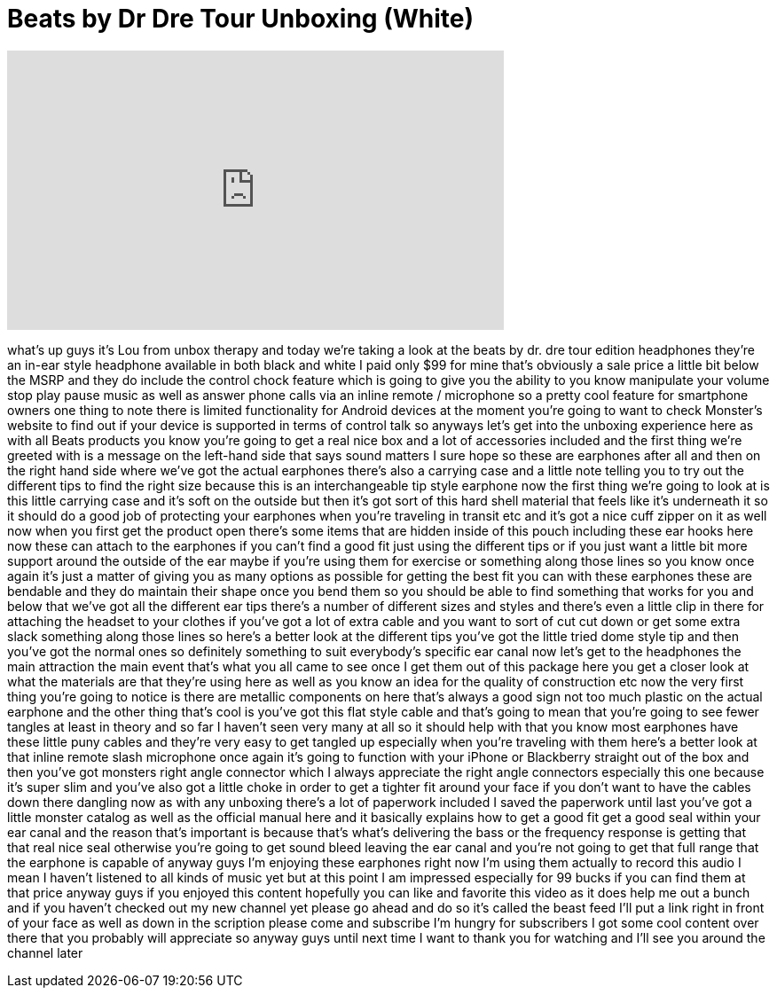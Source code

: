 = Beats by Dr Dre Tour Unboxing (White)
:published_at: 2011-12-30
:hp-alt-title: Beats by Dr Dre Tour Unboxing (White)
:hp-image: https://i.ytimg.com/vi/qmHIGr-Wimg/maxresdefault.jpg


++++
<iframe width="560" height="315" src="https://www.youtube.com/embed/qmHIGr-Wimg?rel=0" frameborder="0" allow="autoplay; encrypted-media" allowfullscreen></iframe>
++++

what's up guys it's Lou from unbox
therapy and today we're taking a look at
the beats by dr. dre tour edition
headphones they're an in-ear style
headphone available in both black and
white I paid only $99 for mine that's
obviously a sale price a little bit
below the MSRP and they do include the
control chock feature which is going to
give you the ability to you know
manipulate your volume stop play pause
music as well as answer phone calls via
an inline remote / microphone so a
pretty cool feature for smartphone
owners one thing to note there is
limited functionality for Android
devices at the moment you're going to
want to check Monster's website to find
out if your device is supported in terms
of control talk so anyways let's get
into the unboxing experience here as
with all Beats products you know you're
going to get a real nice box and a lot
of accessories included and the first
thing we're greeted with is a message on
the left-hand side that says sound
matters I sure hope so these are
earphones after all and then on the
right hand side where we've got the
actual earphones there's also a carrying
case and a little note telling you to
try out the different tips to find the
right size because this is an
interchangeable tip style earphone now
the first thing we're going to look at
is this little carrying case and it's
soft on the outside but then it's got
sort of this hard shell material that
feels like it's underneath it so it
should do a good job of protecting your
earphones when you're traveling in
transit etc and it's got a nice cuff
zipper on it as well now when you first
get the product open there's some items
that are hidden inside of this pouch
including these ear hooks here now these
can attach to the earphones if you can't
find a good fit just using the different
tips or if you just want a little bit
more support around the outside of the
ear maybe if you're using them for
exercise or something along those lines
so you know once again it's just a
matter of giving you as many options as
possible for getting the best fit you
can with these earphones these are
bendable and they do maintain their
shape once you bend them so you should
be able to find something that works for
you and below that we've got all the
different ear tips there's a number of
different sizes and styles and there's
even a little clip in there for
attaching the headset to your clothes
if you've got a lot of extra cable and
you want to sort of cut cut down or get
some extra slack something along those
lines so here's a better look at the
different tips you've got the little
tried dome style tip and then you've got
the normal ones so definitely something
to suit everybody's specific ear canal
now let's get to the headphones the main
attraction the main event that's what
you all came to see once I get them out
of this package here you get a closer
look at what the materials are that
they're using here as well as you know
an idea for the quality of construction
etc now the very first thing you're
going to notice is there are metallic
components on here that's always a good
sign not too much plastic on the actual
earphone and the other thing that's cool
is you've got this flat style cable and
that's going to mean that you're going
to see fewer tangles at least in theory
and so far I haven't seen very many at
all so it should help with that
you know most earphones have these
little puny cables and they're very easy
to get tangled up especially when you're
traveling with them here's a better look
at that inline remote slash microphone
once again it's going to function with
your iPhone or Blackberry straight out
of the box and then you've got monsters
right angle connector which I always
appreciate the right angle connectors
especially this one because it's super
slim and you've also got a little choke
in order to get a tighter fit around
your face if you don't want to have the
cables down there dangling now as with
any unboxing there's a lot of paperwork
included I saved the paperwork until
last you've got a little monster catalog
as well as the official manual here and
it basically explains how to get a good
fit get a good seal within your ear
canal and the reason that's important is
because that's what's delivering the
bass or the frequency response is
getting that that real nice seal
otherwise you're going to get sound
bleed leaving the ear canal and you're
not going to get that full range that
the earphone is capable of anyway guys
I'm enjoying these earphones right now
I'm using them actually to record this
audio I mean I haven't listened to all
kinds of music yet but at this point I
am impressed especially for 99 bucks if
you can find them at that price anyway
guys if you enjoyed this content
hopefully you can like and favorite this
video as it does help me out a bunch and
if you haven't checked out my new
channel yet please go ahead and do so
it's called the beast feed I'll put a
link right in front of your face as well
as down in the
scription please come and subscribe I'm
hungry for subscribers I got some cool
content over there that you probably
will appreciate so anyway guys until
next time I want to thank you for
watching and I'll see you around the
channel later
